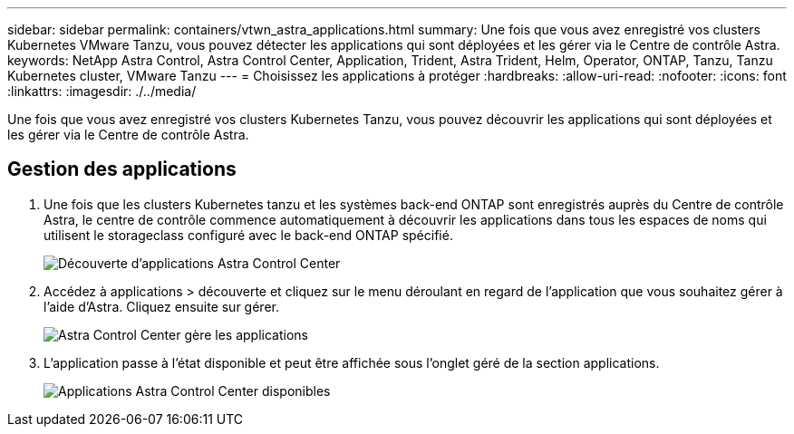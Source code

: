 ---
sidebar: sidebar 
permalink: containers/vtwn_astra_applications.html 
summary: Une fois que vous avez enregistré vos clusters Kubernetes VMware Tanzu, vous pouvez détecter les applications qui sont déployées et les gérer via le Centre de contrôle Astra. 
keywords: NetApp Astra Control, Astra Control Center, Application, Trident, Astra Trident, Helm, Operator, ONTAP, Tanzu, Tanzu Kubernetes cluster, VMware Tanzu 
---
= Choisissez les applications à protéger
:hardbreaks:
:allow-uri-read: 
:nofooter: 
:icons: font
:linkattrs: 
:imagesdir: ./../media/


Une fois que vous avez enregistré vos clusters Kubernetes Tanzu, vous pouvez découvrir les applications qui sont déployées et les gérer via le Centre de contrôle Astra.



== Gestion des applications

. Une fois que les clusters Kubernetes tanzu et les systèmes back-end ONTAP sont enregistrés auprès du Centre de contrôle Astra, le centre de contrôle commence automatiquement à découvrir les applications dans tous les espaces de noms qui utilisent le storageclass configuré avec le back-end ONTAP spécifié.
+
image::vtwn_image15.jpg[Découverte d'applications Astra Control Center]

. Accédez à applications > découverte et cliquez sur le menu déroulant en regard de l'application que vous souhaitez gérer à l'aide d'Astra. Cliquez ensuite sur gérer.
+
image::vtwn_image16.jpg[Astra Control Center gère les applications]

. L'application passe à l'état disponible et peut être affichée sous l'onglet géré de la section applications.
+
image::vtwn_image17.jpg[Applications Astra Control Center disponibles]


